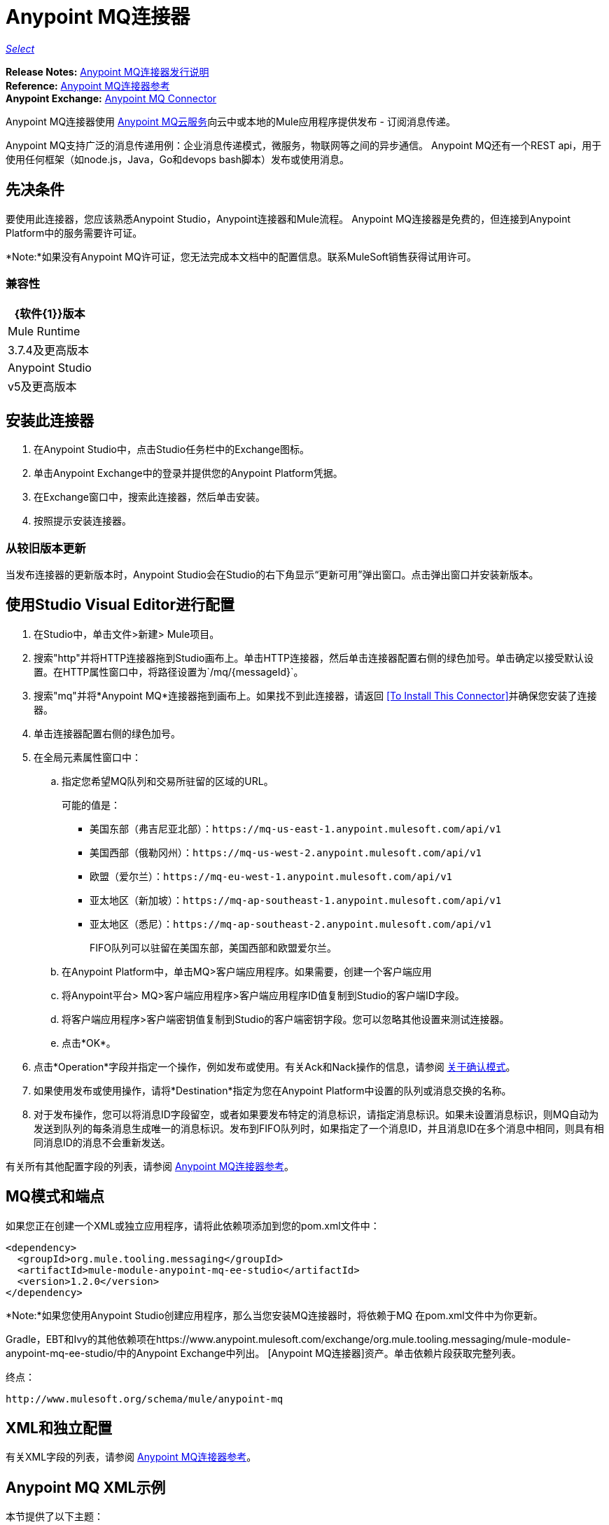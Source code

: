 =  Anypoint MQ连接器
:keywords: mq, connector

https://www.mulesoft.com/legal/versioning-back-support-policy#anypoint-connectors[_Select_]

*Release Notes:* link:/release-notes/mq-connector-release-notes[Anypoint MQ连接器发行说明] +
*Reference:* link:/mule-user-guide/v/3.8/anypoint-mq-connector-reference[Anypoint MQ连接器参考] +
*Anypoint Exchange:* https://www.anypoint.mulesoft.com/exchange/org.mule.tooling.messaging/mule-module-anypoint-mq-ee-studio/[Anypoint MQ Connector]

Anypoint MQ连接器使用 link:https://docs.mulesoft.com/anypoint-mq/[Anypoint MQ云服务]向云中或本地的Mule应用程序提供发布 - 订阅消息传递。

Anypoint MQ支持广泛的消息传递用例：企业消息传递模式，微服务，物联网等之间的异步通信。 Anypoint MQ还有一个REST api，用于使用任何框架（如node.js，Java，Go和devops bash脚本）发布或使用消息。

== 先决条件

要使用此连接器，您应该熟悉Anypoint Studio，Anypoint连接器和Mule流程。 Anypoint MQ连接器是免费的，但连接到Anypoint Platform中的服务需要许可证。

*Note:*如果没有Anypoint MQ许可证，您无法完成本文档中的配置信息。联系MuleSoft销售获得试用许可。

=== 兼容性

[%header%autowidth.spread]
|===
| {软件{1}}版本
| Mule Runtime  | 3.7.4及更高版本
| Anypoint Studio  | v5及更高版本
|===

== 安装此连接器

. 在Anypoint Studio中，点击Studio任务栏中的Exchange图标。
. 单击Anypoint Exchange中的登录并提供您的Anypoint Platform凭据。
. 在Exchange窗口中，搜索此连接器，然后单击安装。
. 按照提示安装连接器。

=== 从较旧版本更新

当发布连接器的更新版本时，Anypoint Studio会在Studio的右下角显示“更新可用”弹出窗口。点击弹出窗口并安装新版本。

== 使用Studio Visual Editor进行配置

. 在Studio中，单击文件>新建> Mule项目。
. 搜索"http"并将HTTP连接器拖到Studio画布上。单击HTTP连接器，然后单击连接器配置右侧的绿色加号。单击确定以接受默认设置。在HTTP属性窗口中，将路径设置为`/mq/{messageId}`。
. 搜索"mq"并将*Anypoint MQ*连接器拖到画布上。如果找不到此连接器，请返回
<<To Install This Connector>>并确保您安装了连接器。
. 单击连接器配置右侧的绿色加号。
. 在全局元素属性窗口中：
.. 指定您希望MQ队列和交易所驻留的区域的URL。
+
可能的值是：
+
** 美国东部（弗吉尼亚北部）：`+https://mq-us-east-1.anypoint.mulesoft.com/api/v1+`
** 美国西部（俄勒冈州）：`+https://mq-us-west-2.anypoint.mulesoft.com/api/v1+`
** 欧盟（爱尔兰）：`+https://mq-eu-west-1.anypoint.mulesoft.com/api/v1+`
** 亚太地区（新加坡）：`+https://mq-ap-southeast-1.anypoint.mulesoft.com/api/v1+`
** 亚太地区（悉尼）：`+https://mq-ap-southeast-2.anypoint.mulesoft.com/api/v1+`
+
FIFO队列可以驻留在美国东部，美国西部和欧盟爱尔兰。
+
.. 在Anypoint Platform中，单击MQ>客户端应用程序。如果需要，创建一个客户端应用
.. 将Anypoint平台> MQ>客户端应用程序>客户端应用程序ID值复制到Studio的客户端ID字段。
.. 将客户端应用程序>客户端密钥值复制到Studio的客户端密钥字段。您可以忽略其他设置来测试连接器。
.. 点击*OK*。
. 点击*Operation*字段并指定一个操作，例如发布或使用。有关Ack和Nack操作的信息，请参阅 link:/anypoint-mq/mq-ack-mode[关于确认模式]。
. 如果使用发布或使用操作，请将*Destination*指定为您在Anypoint Platform中设置的队列或消息交换的名称。
. 对于发布操作，您可以将消息ID字段留空，或者如果要发布特定的消息标识，请指定消息标识。如果未设置消息标识，则MQ自动为发送到队列的每条消息生成唯一的消息标识。发布到FIFO队列时，如果指定了一个消息ID，并且消息ID在多个消息中相同，则具有相同消息ID的消息不会重新发送。

有关所有其他配置字段的列表，请参阅 link:/mule-user-guide/v/3.8/anypoint-mq-connector-reference[Anypoint MQ连接器参考]。

==  MQ模式和端点

如果您正在创建一个XML或独立应用程序，请将此依赖项添加到您的pom.xml文件中：

[source,xml,linenums]
----
<dependency>
  <groupId>org.mule.tooling.messaging</groupId>
  <artifactId>mule-module-anypoint-mq-ee-studio</artifactId>
  <version>1.2.0</version>
</dependency>
----

*Note:*如果您使用Anypoint Studio创建应用程序，那么当您安装MQ连接器时，将依赖于MQ
在pom.xml文件中为你更新。

Gradle，EBT和Ivy的其他依赖项在https://www.anypoint.mulesoft.com/exchange/org.mule.tooling.messaging/mule-module-anypoint-mq-ee-studio/中的Anypoint Exchange中列出。 [Anypoint MQ连接器]资产。单击依赖片段获取完整列表。

终点：

`+http://www.mulesoft.org/schema/mule/anypoint-mq+`

==  XML和独立配置

有关XML字段的列表，请参阅 link:/mule-user-guide/v/3.8/anypoint-mq-connector-reference[Anypoint MQ连接器参考]。

==  Anypoint MQ XML示例

本节提供了以下主题：

*  <<Example 1: MQ and DataWeave>>
*  <<Example 2: MQ and Object Store>>
*  <<About Common XML Elements>>

=== 示例1：MQ和DataWeave

以下示例说明了使用DataPoint的Anypoint MQ连接器进行转换
向JSON发送Mule消息：

[source,xml,linenums]
----
<?xml version="1.0" encoding="UTF-8"?>

<mule xmlns:dw="http://www.mulesoft.org/schema/mule/ee/dw"
	xmlns:anypoint-mq="http://www.mulesoft.org/schema/mule/anypoint-mq" xmlns:http="http://www.mulesoft.org/schema/mule/http" xmlns="http://www.mulesoft.org/schema/mule/core" xmlns:doc="http://www.mulesoft.org/schema/mule/documentation"
	xmlns:spring="http://www.springframework.org/schema/beans"
	xmlns:xsi="http://www.w3.org/2001/XMLSchema-instance"
	xsi:schemaLocation="http://www.mulesoft.org/schema/mule/ee/dw http://www.mulesoft.org/schema/mule/ee/dw/current/dw.xsd
http://www.springframework.org/schema/beans http://www.springframework.org/schema/beans/spring-beans-current.xsd
http://www.mulesoft.org/schema/mule/core http://www.mulesoft.org/schema/mule/core/current/mule.xsd
http://www.mulesoft.org/schema/mule/http http://www.mulesoft.org/schema/mule/http/current/mule-http.xsd
http://www.mulesoft.org/schema/mule/anypoint-mq http://www.mulesoft.org/schema/mule/anypoint-mq/current/mule-anypoint-mq.xsd">
  <anypoint-mq:config name="Anypoint_MQ_Configuration" doc:name="Anypoint MQ Configuration">
      <anypoint-mq:provider url="https://mq-us-east-1.anypoint.mulesoft.com/api/v1" clientId="<id>" clientSecret="<secret>"/>
  </anypoint-mq:config>
<flow name="producerFlow">
  <poll doc:name="Poll">
    <dw:transform-message doc:name="Create Customer">
    <dw:set-payload><![CDATA[%dw 1.0
%output application/json
---
{
    "firstName" : "Joe",
    "lastName" : "Schmoe",
    "company" : "Acme, Inc"
}]]></dw:set-payload>
    </dw:transform-message>
  </poll>
        <anypoint-mq:publish config-ref="Anypoint_MQ_Configuration" destination="MyExchange" doc:name="Anypoint MQ">
            <anypoint-mq:message-builder messageId="mq42"/>
        </anypoint-mq:publish>
</flow>
</mule>
----

=== 示例2：MQ和Object Store

以下示例显示了使用Anypoint MQ连接器进行使用
来自对象商店的信息。

[source,xml,linenums]
----
<?xml version="1.0" encoding="UTF-8"?>

<mule xmlns:anypoint-mq="http://www.mulesoft.org/schema/mule/anypoint-mq"
    xmlns:objectstore="http://www.mulesoft.org/schema/mule/objectstore"
    xmlns:dw="http://www.mulesoft.org/schema/mule/ee/dw"
    xmlns:http="http://www.mulesoft.org/schema/mule/http"
    xmlns:tracking="http://www.mulesoft.org/schema/mule/ee/tracking"
    xmlns="http://www.mulesoft.org/schema/mule/core"
    xmlns:doc="http://www.mulesoft.org/schema/mule/documentation"
    xmlns:spring="http://www.springframework.org/schema/beans"
    xmlns:xsi="http://www.w3.org/2001/XMLSchema-instance"
    xsi:schemaLocation="http://www.mulesoft.org/schema/mule/objectstore http://www.mulesoft.org/schema/mule/objectstore/current/mule-objectstore.xsd
http://www.springframework.org/schema/beans http://www.springframework.org/schema/beans/spring-beans-current.xsd
http://www.mulesoft.org/schema/mule/core http://www.mulesoft.org/schema/mule/core/current/mule.xsd
http://www.mulesoft.org/schema/mule/http http://www.mulesoft.org/schema/mule/http/current/mule-http.xsd
http://www.mulesoft.org/schema/mule/ee/dw http://www.mulesoft.org/schema/mule/ee/dw/current/dw.xsd
http://www.mulesoft.org/schema/mule/ee/tracking http://www.mulesoft.org/schema/mule/ee/tracking/current/mule-tracking-ee.xsd
http://www.mulesoft.org/schema/mule/anypoint-mq http://www.mulesoft.org/schema/mule/anypoint-mq/current/mule-anypoint-mq.xsd">

    <objectstore:config name="ObjectStore_Configuration" partition="employees" doc:name="ObjectStore: Configuration"/>
    <http:listener-config name="HTTP_Listener_Configuration" host="0.0.0.0" port="8081" doc:name="HTTP Listener Configuration"/>
    <anypoint-mq:config name="Anypoint_MQ_Configuration" doc:name="Anypoint MQ Configuration">
        <anypoint-mq:provider url="https://mq-us-east-1.anypoint.mulesoft.com/api/v1" clientId="<ID>" clientSecret="<SECRET>"/>
    </anypoint-mq:config>
    <flow name="objectstore-store-flow">
        <http:listener config-ref="HTTP_Listener_Configuration" path="/store" doc:name="HTTP"/>
        <objectstore:store config-ref="ObjectStore_Configuration" key="#[message.inboundProperties.'http.query.params'.key]" value-ref="#[message.inboundProperties.'http.query.params'.value]" doc:name="ObjectStore"/>
        <anypoint-mq:consume config-ref="Anypoint_MQ_Configuration" destination="MyDemoQueue" doc:name="Anypoint MQ"/>
        <set-payload value= "OK" doc:name="Set Payload"/>
    </flow>
    <flow name="objectstore-retrieve-employee-flow">
        <http:listener config-ref="HTTP_Listener_Configuration" path="/retrieve" doc:name="HTTP"/>
        <objectstore:retrieve config-ref="ObjectStore_Configuration" key="#[message.inboundProperties.'http.query.params'.key]" doc:name="Retrieve"/>
        <logger message="Value: #[payload]" level="INFO" doc:name="Log"/>
        <set-payload value="Value : #[payload]" doc:name="Show"/>
    </flow>
</mule>
----


== 另请参阅

*  link:/mule-user-guide/v/3.8/anypoint-mq-connector-reference[Anypoint MQ连接器参考]
*  link:/anypoint-mq/[Anypoint MQ文档]
